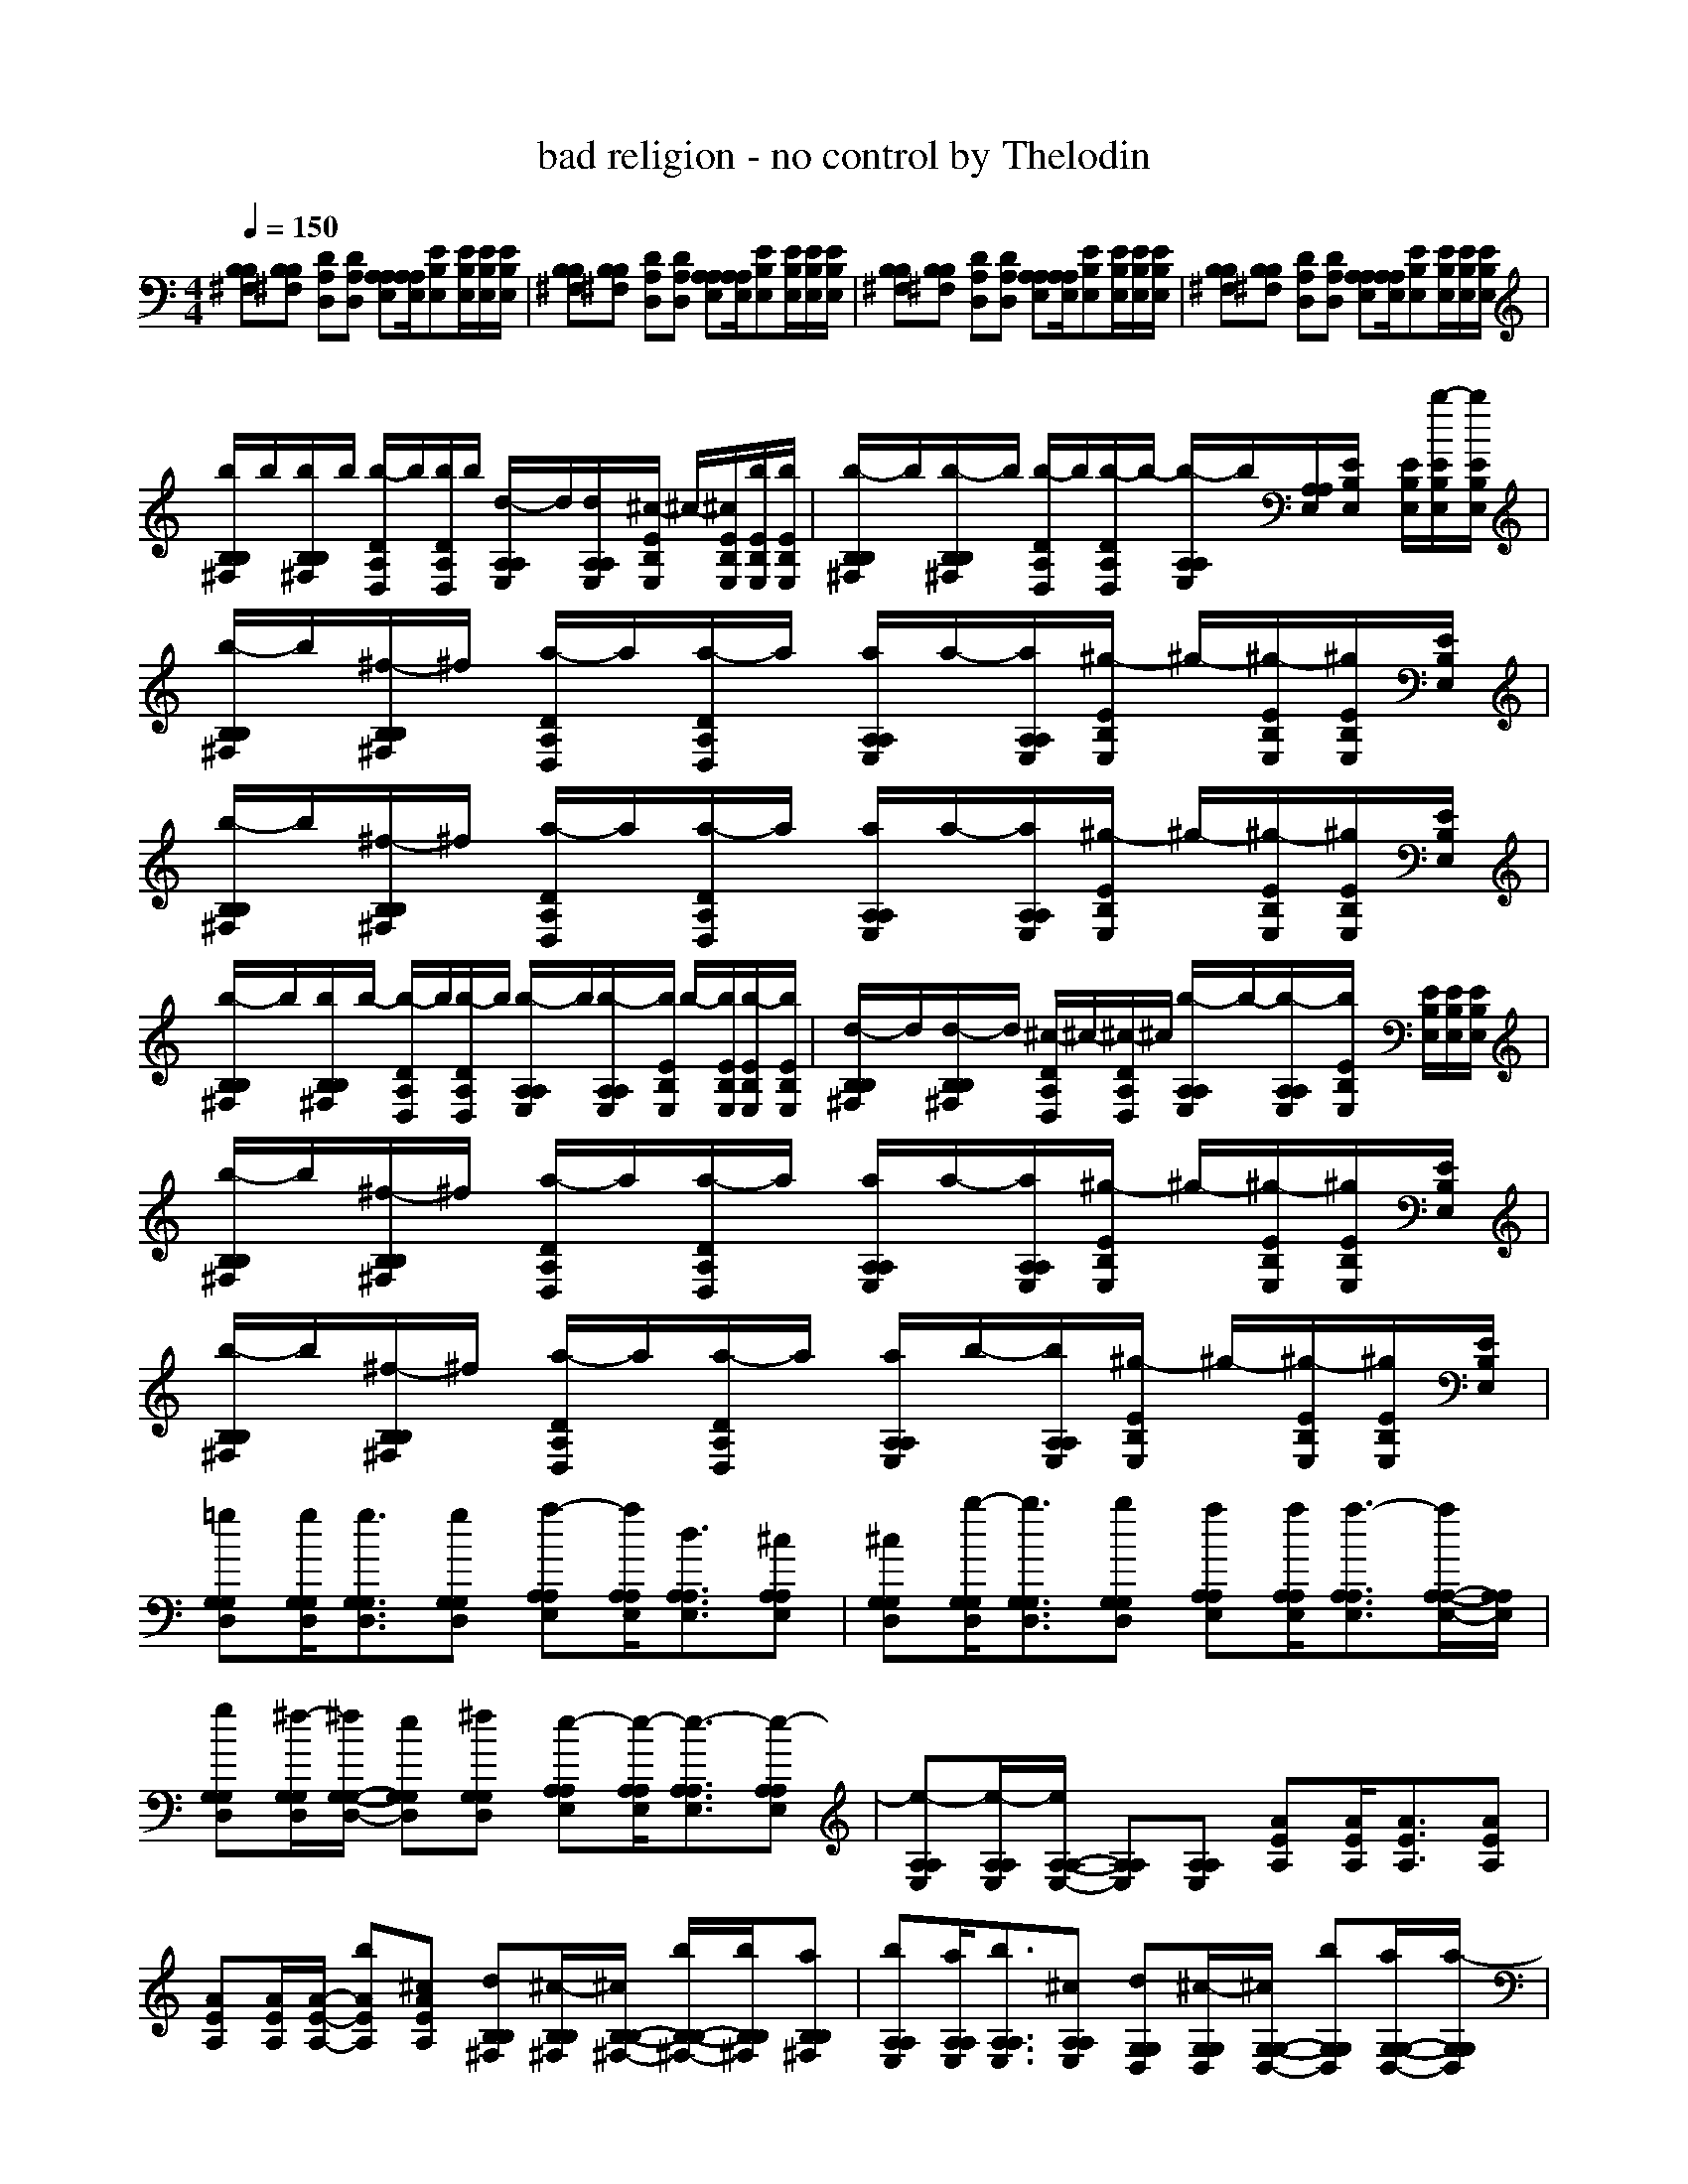 X: 1
T: bad religion - no control by Thelodin
M: 4/4
L: 1/8
Q:1/4=150
K:C % 0 sharps
V:1
[B,^F,B,][B,^F,B,] [DA,D,][DA,D,] [A,E,A,][A,/2E,/2A,/2][EB,E,][E/2B,/2E,/2][E/2B,/2E,/2][E/2B,/2E,/2]| \\
[B,^F,B,][B,^F,B,] [DA,D,][DA,D,] [A,E,A,][A,/2E,/2A,/2][EB,E,][E/2B,/2E,/2][E/2B,/2E,/2][E/2B,/2E,/2]| \\
[B,^F,B,][B,^F,B,] [DA,D,][DA,D,] [A,E,A,][A,/2E,/2A,/2][EB,E,][E/2B,/2E,/2][E/2B,/2E,/2][E/2B,/2E,/2]| \\
[B,^F,B,][B,^F,B,] [DA,D,][DA,D,] [A,E,A,][A,/2E,/2A,/2][EB,E,][E/2B,/2E,/2][E/2B,/2E,/2][E/2B,/2E,/2]|
[b/2B,/2^F,/2B,/2]b/2[b/2B,/2^F,/2B,/2]b/2 [b/2-D/2A,/2D,/2]b/2[b/2D/2A,/2D,/2]b/2 [d/2-A,/2E,/2A,/2]d/2[d/2A,/2E,/2A,/2][^c/2-E/2B,/2E,/2] ^c/2-[^c/2E/2B,/2E,/2][b/2E/2B,/2E,/2][b/2E/2B,/2E,/2]| \\
[b/2-B,/2^F,/2B,/2]b/2[b/2-B,/2^F,/2B,/2]b/2 [b/2-D/2A,/2D,/2]b/2[b/2-D/2A,/2D,/2]b/2- [b/2-A,/2E,/2A,/2]b/2[A,/2E,/2A,/2][E/2B,/2E,/2] x/2[E/2B,/2E,/2][b/2-E/2B,/2E,/2][b/2E/2B,/2E,/2]| \\
[b/2-B,/2^F,/2B,/2]b/2[^f/2-B,/2^F,/2B,/2]^f/2 [a/2-D/2A,/2D,/2]a/2[a/2-D/2A,/2D,/2]a/2 [a/2A,/2E,/2A,/2]a/2-[a/2A,/2E,/2A,/2][^g/2-E/2B,/2E,/2] ^g/2-[^g/2-E/2B,/2E,/2][^g/2E/2B,/2E,/2][E/2B,/2E,/2]| \\
[b/2-B,/2^F,/2B,/2]b/2[^f/2-B,/2^F,/2B,/2]^f/2 [a/2-D/2A,/2D,/2]a/2[a/2-D/2A,/2D,/2]a/2 [a/2A,/2E,/2A,/2]a/2-[a/2A,/2E,/2A,/2][^g/2-E/2B,/2E,/2] ^g/2-[^g/2-E/2B,/2E,/2][^g/2E/2B,/2E,/2][E/2B,/2E,/2]|
[b/2-B,/2^F,/2B,/2]b/2[b/2B,/2^F,/2B,/2]b/2- [b/2-D/2A,/2D,/2]b/2[b/2-D/2A,/2D,/2]b/2 [b/2-A,/2E,/2A,/2]b/2[b/2-A,/2E,/2A,/2][b/2E/2B,/2E,/2] b/2-[b/2E/2B,/2E,/2][b/2-E/2B,/2E,/2][b/2E/2B,/2E,/2]| \\
[d/2-B,/2^F,/2B,/2]d/2[d/2-B,/2^F,/2B,/2]d/2 [^c/2-D/2A,/2D,/2]^c/2-[^c/2-D/2A,/2D,/2]^c/2 [b/2-A,/2E,/2A,/2]b/2-[b/2-A,/2E,/2A,/2][b/2E/2B,/2E,/2] x/2[E/2B,/2E,/2][E/2B,/2E,/2][E/2B,/2E,/2]| \\
[b/2-B,/2^F,/2B,/2]b/2[^f/2-B,/2^F,/2B,/2]^f/2 [a/2-D/2A,/2D,/2]a/2[a/2-D/2A,/2D,/2]a/2 [a/2A,/2E,/2A,/2]a/2-[a/2A,/2E,/2A,/2][^g/2-E/2B,/2E,/2] ^g/2-[^g/2-E/2B,/2E,/2][^g/2E/2B,/2E,/2][E/2B,/2E,/2]| \\
[b/2-B,/2^F,/2B,/2]b/2[^f/2-B,/2^F,/2B,/2]^f/2 [a/2-D/2A,/2D,/2]a/2[a/2-D/2A,/2D,/2]a/2 [a/2A,/2E,/2A,/2]b/2-[b/2A,/2E,/2A,/2][^g/2-E/2B,/2E,/2] ^g/2-[^g/2-E/2B,/2E,/2][^g/2E/2B,/2E,/2][E/2B,/2E,/2]|
[=gG,D,G,][g/2G,/2D,/2G,/2][g3/2G,3/2D,3/2G,3/2][gG,D,G,] [a-A,E,A,][a/2A,/2E,/2A,/2][d3/2A,3/2E,3/2A,3/2][^cA,E,A,]| \\
[^cG,D,G,][b/2-G,/2D,/2G,/2][b3/2G,3/2D,3/2G,3/2][bG,D,G,] [aA,E,A,][a/2A,/2E,/2A,/2][a3/2-A,3/2E,3/2A,3/2][a/2A,/2-E,/2-A,/2-][A,/2E,/2A,/2]| \\
[gG,D,G,][^f/2-G,/2D,/2G,/2][^f/2G,/2-D,/2-G,/2-] [eG,D,G,][^fG,D,G,] [e-A,E,A,][e/2-A,/2E,/2A,/2][e3/2-A,3/2E,3/2A,3/2][e-A,E,A,]| \\
[e-A,E,A,][e/2-A,/2E,/2A,/2][e/2A,/2-E,/2-A,/2-] [A,E,A,][A,E,A,] [AEA,][A/2E/2A,/2][A3/2E3/2A,3/2][AEA,]|
[AEA,][A/2E/2A,/2][A/2-E/2-A,/2-] [bAEA,][^cAEA,] [dB,^F,B,][^c/2-B,/2^F,/2B,/2][^c/2B,/2-^F,/2-B,/2-] [b/2B,/2-^F,/2-B,/2-][b/2B,/2^F,/2B,/2][aB,^F,B,]| \\
[bA,E,A,][a/2A,/2E,/2A,/2][b3/2A,3/2E,3/2A,3/2][^cA,E,A,] [dG,D,G,][^c/2-G,/2D,/2G,/2][^c/2G,/2-D,/2-G,/2-] [bG,D,G,][a/2G,/2-D,/2-G,/2-][a/2-G,/2D,/2G,/2]| \\
[a-A,E,A,][a/2-A,/2E,/2A,/2][a/2A,/2-E,/2-A,/2-] [A,E,A,][A,E,A,] [dB,^F,B,][d/2B,/2^F,/2B,/2][d3/2B,3/2^F,3/2B,3/2][dB,^F,B,]| \\
[eA,E,A,][e/2A,/2E,/2A,/2][d3/2A,3/2E,3/2A,3/2][^c/2A,/2-E,/2-A,/2-][^c/2A,/2E,/2A,/2] [dG,D,G,][^c/2-G,/2D,/2G,/2][^c/2G,/2-D,/2-G,/2-] [bG,D,G,][aG,D,G,]|
[aA,E,A,][b/2-A,/2E,/2A,/2][b/2A,/2-E,/2-A,/2-] [b-A,E,A,][bA,E,A,] [B,/2^F,/2B,/2]x/2[B,/2^F,/2B,/2]x/2 [D/2A,/2D,/2]x/2[D/2A,/2D,/2]x/2| \\
[A,/2E,/2A,/2]x/2[A,/2E,/2A,/2][E/2B,/2E,/2] x/2[E/2B,/2E,/2][E/2B,/2E,/2][E/2B,/2E,/2] [B,/2^F,/2B,/2]x/2[B,/2^F,/2B,/2]x/2 [D/2A,/2D,/2]x/2[D/2A,/2D,/2]x/2| \\
[A,/2E,/2A,/2]x/2[A,/2E,/2A,/2][E/2B,/2E,/2] x/2[E/2B,/2E,/2][E/2B,/2E,/2][E/2B,/2E,/2] [bB,^F,B,][bB,^F,B,] [bDA,D,][bDA,D,]| \\
[b/2A,/2-E,/2-A,/2-][b/2A,/2E,/2A,/2][b/2A,/2E,/2A,/2][b/2E/2-B,/2-E,/2-] [b/2-E/2B,/2E,/2][b/2E/2B,/2E,/2][b/2E/2B,/2E,/2][b/2E/2B,/2E,/2] [d-B,^F,B,][dB,^F,B,] [^cDA,D,][bDA,D,]|
[bA,E,A,][a/2A,/2E,/2A,/2][b-EB,E,][b/2E/2B,/2E,/2][b/2-E/2B,/2E,/2][b/2E/2B,/2E,/2] [bB,^F,B,][^fB,^F,B,] [aDA,D,][aDA,D,]| \\
[a/2A,/2-E,/2-A,/2-][a/2-A,/2E,/2A,/2][a/2A,/2E,/2A,/2][^g-EB,E,][^g/2-E/2B,/2E,/2][^g/2E/2B,/2E,/2][E/2B,/2E,/2] [bB,^F,B,][^fB,^F,B,] [aDA,D,][aDA,D,]| \\
[a/2A,/2-E,/2-A,/2-][a/2-A,/2E,/2A,/2][a/2A,/2E,/2A,/2][^g-EB,E,][^g/2-E/2B,/2E,/2][^g/2E/2B,/2E,/2][E/2B,/2E,/2] [b/2B,/2-^F,/2-B,/2-][b/2B,/2^F,/2B,/2][b/2B,/2-^F,/2-B,/2-][b/2B,/2^F,/2B,/2] [b/2D/2-A,/2-D,/2-][b/2D/2A,/2D,/2][b/2D/2-A,/2-D,/2-][b/2D/2A,/2D,/2]| \\
[bA,E,A,][b/2A,/2E,/2A,/2][b-EB,E,][b/2E/2B,/2E,/2][b/2-E/2B,/2E,/2][b/2E/2B,/2E,/2] [bB,^F,B,][b/2B,/2-^F,/2-B,/2-][b/2-B,/2^F,/2B,/2] [b/2D/2-A,/2-D,/2-][b/2D/2A,/2D,/2][b/2D/2-A,/2-D,/2-][b/2D/2A,/2D,/2]|
[bA,E,A,][b/2A,/2E,/2A,/2][b-EB,E,][b/2-E/2B,/2E,/2][b/2E/2B,/2E,/2][E/2B,/2E,/2] [bB,^F,B,][^fB,^F,B,] [aDA,D,][aDA,D,]| \\
[a/2A,/2-E,/2-A,/2-][a/2-A,/2E,/2A,/2][a/2A,/2E,/2A,/2][^g-EB,E,][^g/2-E/2B,/2E,/2][^g/2E/2B,/2E,/2][E/2B,/2E,/2] [bB,^F,B,][^fB,^F,B,] [aDA,D,][aDA,D,]| \\
[a/2A,/2-E,/2-A,/2-][a/2-A,/2E,/2A,/2][a/2A,/2E,/2A,/2][^g-EB,E,][^g/2-E/2B,/2E,/2][^g/2E/2B,/2E,/2][E/2B,/2E,/2] [=gG,D,G,][g/2G,/2D,/2G,/2][g3/2G,3/2D,3/2G,3/2][gG,D,G,]| \\
[a-A,E,A,][a/2A,/2E,/2A,/2][d3/2A,3/2E,3/2A,3/2][^cA,E,A,] [^cG,D,G,][b/2-G,/2D,/2G,/2][b3/2G,3/2D,3/2G,3/2][bG,D,G,]|
[aA,E,A,][a/2A,/2E,/2A,/2][a3/2-A,3/2E,3/2A,3/2][a/2A,/2-E,/2-A,/2-][A,/2E,/2A,/2] [dG,D,G,][d/2-G,/2D,/2G,/2][d/2G,/2-D,/2-G,/2-] [dG,D,G,][dG,D,G,]| \\
[e-A,E,A,][e/2-A,/2E,/2A,/2][e3/2-A,3/2E,3/2A,3/2][e-A,E,A,] [e-A,E,A,][e/2-A,/2E,/2A,/2][e/2A,/2-E,/2-A,/2-] [A,E,A,][A,E,A,]| \\
[AEA,][A/2E/2A,/2][A3/2E3/2A,3/2][AEA,] [AEA,][A/2E/2A,/2][A/2-E/2-A,/2-] [bAEA,][^cAEA,]| \\
[dB,^F,B,][^c/2-B,/2^F,/2B,/2][^c/2B,/2-^F,/2-B,/2-] [b/2B,/2-^F,/2-B,/2-][b/2B,/2^F,/2B,/2][aB,^F,B,] [bA,E,A,][a/2A,/2E,/2A,/2][b3/2A,3/2E,3/2A,3/2][^cA,E,A,]|
[dG,D,G,][^c/2-G,/2D,/2G,/2][^c/2G,/2-D,/2-G,/2-] [bG,D,G,][a/2G,/2-D,/2-G,/2-][a/2-G,/2D,/2G,/2] [a-A,E,A,][a/2-A,/2E,/2A,/2][a/2A,/2-E,/2-A,/2-] [A,E,A,][A,E,A,]| \\
[dB,^F,B,][d/2B,/2^F,/2B,/2][d3/2B,3/2^F,3/2B,3/2][dB,^F,B,] [eA,E,A,][e/2A,/2E,/2A,/2][d3/2A,3/2E,3/2A,3/2][^c/2A,/2-E,/2-A,/2-][^c/2A,/2E,/2A,/2]| \\
[dG,D,G,][^c/2-G,/2D,/2G,/2][^c/2G,/2-D,/2-G,/2-] [bG,D,G,][aG,D,G,] [aA,E,A,][b/2-A,/2E,/2A,/2][b/2A,/2-E,/2-A,/2-] [b-A,E,A,][bA,E,A,]| \\
[dB,^F,B,][d/2-B,/2^F,/2B,/2][d/2B,/2-^F,/2-B,/2-] [dB,^F,B,][dB,^F,B,] [^c-A,E,A,][^c/2A,/2E,/2A,/2][^c3/2A,3/2E,3/2A,3/2][^cA,E,A,]|
[dG,D,G,][^c/2-G,/2D,/2G,/2][^c/2G,/2-D,/2-G,/2-] [bG,D,G,][a/2G,/2-D,/2-G,/2-][a/2-G,/2D,/2G,/2] [a-A,E,A,][a/2A,/2E,/2A,/2][A,3/2E,3/2A,3/2][bA,E,A,]| \\
[bB,^F,B,][b/2-B,/2^F,/2B,/2][b/2B,/2-^F,/2-B,/2-] [bB,^F,B,][dB,^F,B,] [^c/2A,/2-E,/2-A,/2-][d/2A,/2E,/2A,/2][^c/2A,/2E,/2A,/2][^c3/2A,3/2E,3/2A,3/2][^cA,E,A,]| \\
[dG,D,G,][^c/2-G,/2D,/2G,/2][^c/2G,/2-D,/2-G,/2-] [bG,D,G,][aG,D,G,] [a-A,E,A,][a/2-A,/2E,/2A,/2][a/2A,/2-E,/2-A,/2-] [A,E,A,][aA,E,A,]| \\
[bB,^F,B,][^f/2-B,/2^F,/2B,/2][^f/2B,/2-^F,/2-B,/2-] [^fB,^F,B,][aB,^F,B,] [^g-A,E,A,][^g/2-A,/2E,/2A,/2][^g/2A,/2-E,/2-A,/2-] [^gA,E,A,][^gA,E,A,]|
[dDA,D,][^c/2-D/2A,/2D,/2][^c/2D/2-A,/2-D,/2-] [bDA,D,][aDA,D,] [b4-E4-B,4-E,4-]| \\
[b4E4-B,4-E,4-] [E2-B,2-E,2-] [dE-B,-E,-][^cEB,E,]| \\
[^cB,^F,B,][b/2B,/2^F,/2B,/2][b3/2-B,3/2^F,3/2B,3/2][b-B,^F,B,] [b-=G,D,G,][b/2-G,/2D,/2G,/2][b3/2-G,3/2D,3/2G,3/2][bG,D,G,]| \\
[a-A,E,A,][a/2-A,/2E,/2A,/2][a3/2-A,3/2E,3/2A,3/2][aA,E,A,] [d-A,E,A,][d/2-A,/2E,/2A,/2][d/2A,/2-E,/2-A,/2-] [^c-A,E,A,][^cA,E,A,]|
[^cB,^F,B,][b/2B,/2^F,/2B,/2][b3/2-B,3/2^F,3/2B,3/2][b-B,^F,B,] [b-G,D,G,][b/2-G,/2D,/2G,/2][b3/2-G,3/2D,3/2G,3/2][bG,D,G,]| \\
[^c-A,E,A,][^c/2-A,/2E,/2A,/2][^c3/2-A,3/2E,3/2A,3/2][^cA,E,A,] [A,E,A,][A,/2E,/2A,/2][A,/2-E,/2-A,/2-] [dA,E,A,][^cA,E,A,]| \\
[^cB,^F,B,][b/2B,/2^F,/2B,/2][b3/2-B,3/2^F,3/2B,3/2][bB,^F,B,] [G,D,G,][G,/2D,/2G,/2][G,3/2D,3/2G,3/2][dG,D,G,]| \\
[dDA,D,][^c/2-D/2A,/2D,/2][^c/2D/2-A,/2-D,/2-] [bDA,D,][aDA,D,] [a-A,E,A,][a/2-A,/2E,/2A,/2][a/2A,/2-E,/2-A,/2-] [dA,E,A,][^cA,E,A,]|
[^cB,^F,B,][b/2B,/2^F,/2B,/2][b3/2-B,3/2^F,3/2B,3/2][bB,^F,B,] [G,D,G,][G,/2D,/2G,/2][G,3/2D,3/2G,3/2][dG,D,G,]| \\
[dDA,D,][e/2-D/2A,/2D,/2][e/2D/2-A,/2-D,/2-] [dDA,D,][^cDA,D,] [^c-A,E,A,][^c/2-A,/2E,/2A,/2][^c/2A,/2-E,/2-A,/2-] [dA,E,A,][^cA,E,A,]| \\
[^cB,^F,B,][b/2B,/2^F,/2B,/2][b3/2-B,3/2^F,3/2B,3/2][b-B,^F,B,] [b-G,D,G,][b/2-G,/2D,/2G,/2][b3/2-G,3/2D,3/2G,3/2][bG,D,G,]| \\
[a-A,E,A,][a/2-A,/2E,/2A,/2][a3/2-A,3/2E,3/2A,3/2][aA,E,A,] [d-A,E,A,][d/2-A,/2E,/2A,/2][d/2A,/2-E,/2-A,/2-] [^c-A,E,A,][^cA,E,A,]|
[^cB,^F,B,][b/2B,/2^F,/2B,/2][b3/2-B,3/2^F,3/2B,3/2][b-B,^F,B,] [b-G,D,G,][b/2-G,/2D,/2G,/2][b3/2-G,3/2D,3/2G,3/2][bG,D,G,]| \\
[^c-A,E,A,][^c/2-A,/2E,/2A,/2][^c3/2-A,3/2E,3/2A,3/2][^c-A,E,A,] [^c-A,E,A,][^c/2-A,/2E,/2A,/2][^c/2A,/2-E,/2-A,/2-] [A,E,A,][A,E,A,]| \\
[^cB,^F,B,][^c/2-B,/2^F,/2B,/2][^c3/2-B,3/2^F,3/2B,3/2][^cB,^F,B,] [d-G,D,G,][d/2-G,/2D,/2G,/2][d3/2-G,3/2D,3/2G,3/2][d-G,D,G,]| \\
[d-DA,D,][d/2-D/2A,/2D,/2][d3/2-D3/2A,3/2D,3/2][dDA,D,] [^c-A,E,A,][^c/2-A,/2E,/2A,/2][^c3/2-A,3/2E,3/2A,3/2][^cA,E,A,]|
[dB,^F,B,][b/2-B,/2^F,/2B,/2][b/2B,/2-^F,/2-B,/2-] [b-B,^F,B,][bB,^F,B,] [d-G,D,G,][d/2-G,/2D,/2G,/2][d3/2-G,3/2D,3/2G,3/2][d-G,D,G,]| \\
[d-DA,D,][d/2-D/2A,/2D,/2][d3/2-D3/2A,3/2D,3/2][dDA,D,] [^c-A,E,A,][^c/2-A,/2E,/2A,/2][^c/2A,/2-E,/2-A,/2-] [dA,E,A,][^cA,E,A,]| \\
[^cB,^F,B,][b/2B,/2^F,/2B,/2][b3/2-B,3/2^F,3/2B,3/2][b-A,E,A,] [b-B,^F,B,][b/2B,/2^F,/2B,/2][B,3/2^F,3/2B,3/2][A,E,A,]| \\
[B,^F,B,][B,/2^F,/2B,/2][B,3/2^F,3/2B,3/2][A,E,A,] [B,^F,B,]
